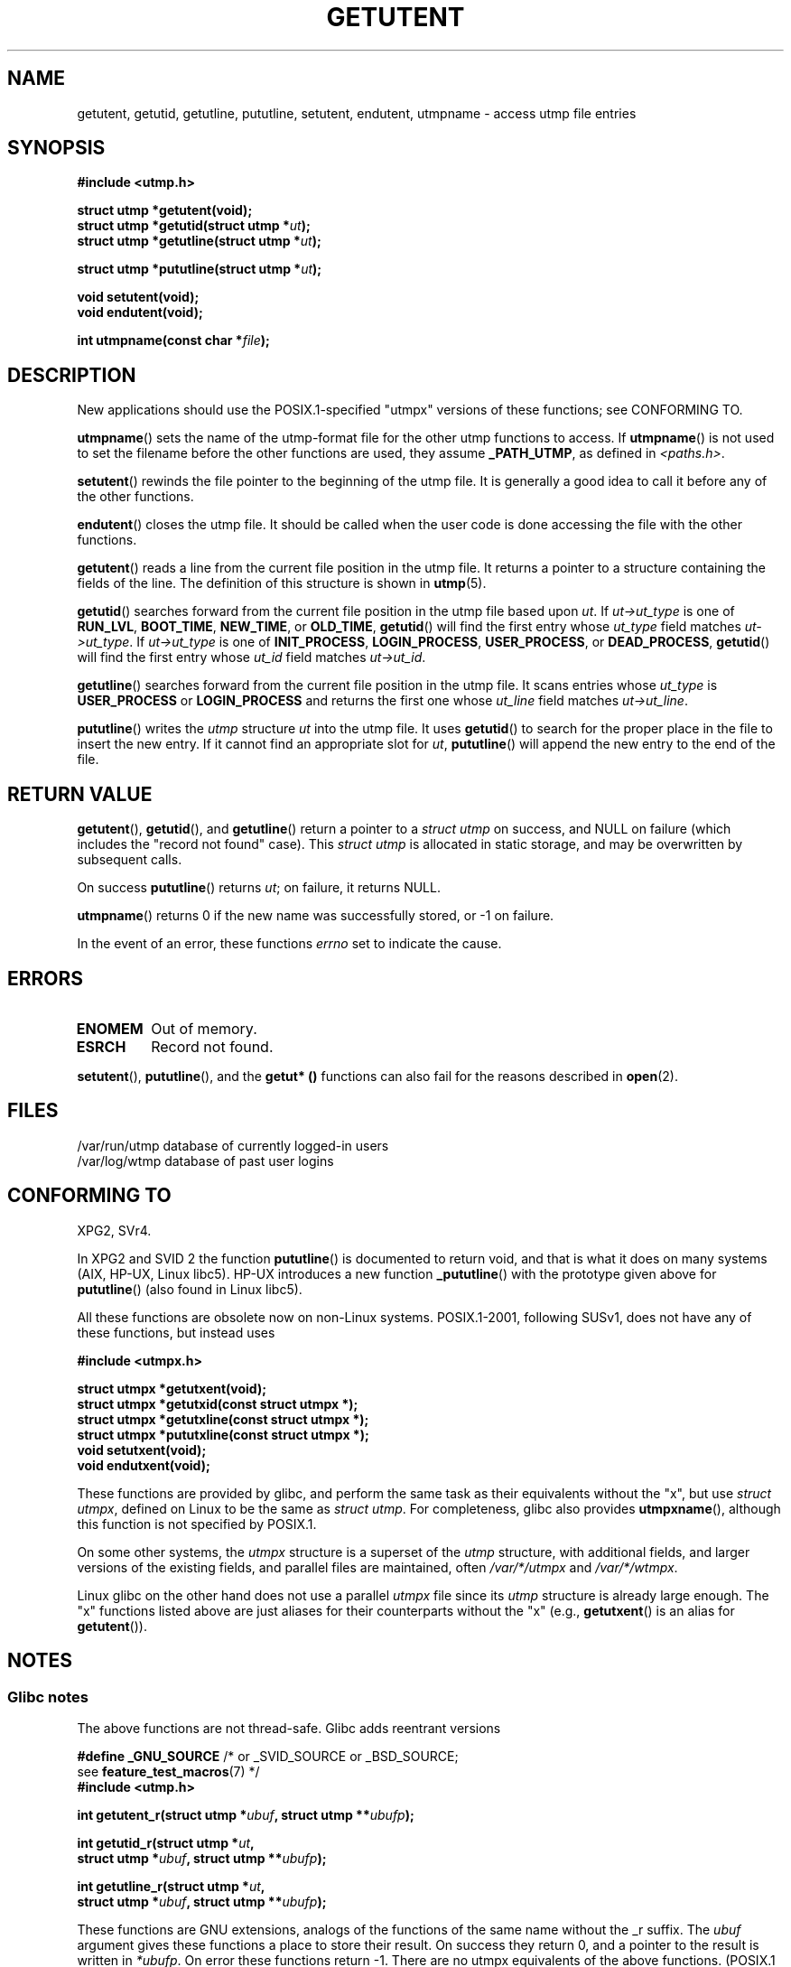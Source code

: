 .\" Copyright 1995 Mark D. Roth (roth@uiuc.edu)
.\"
.\" %%%LICENSE_START(GPLv2+_DOC_FULL)
.\" This is free documentation; you can redistribute it and/or
.\" modify it under the terms of the GNU General Public License as
.\" published by the Free Software Foundation; either version 2 of
.\" the License, or (at your option) any later version.
.\"
.\" The GNU General Public License's references to "object code"
.\" and "executables" are to be interpreted as the output of any
.\" document formatting or typesetting system, including
.\" intermediate and printed output.
.\"
.\" This manual is distributed in the hope that it will be useful,
.\" but WITHOUT ANY WARRANTY; without even the implied warranty of
.\" MERCHANTABILITY or FITNESS FOR A PARTICULAR PURPOSE.  See the
.\" GNU General Public License for more details.
.\"
.\" You should have received a copy of the GNU General Public
.\" License along with this manual; if not, see
.\" <http://www.gnu.org/licenses/>.
.\" %%%LICENSE_END
.\"
.\" References consulted:
.\"     Linux libc source code
.\"     Solaris manpages
.\"
.\" Modified Thu Jul 25 14:43:46 MET DST 1996 by Michael Haardt
.\"     <michael@cantor.informatik.rwth-aachen.de>
.\"
.TH GETUTENT 3 2013-04-19 "" "Linux Programmer's Manual"
.SH NAME
getutent, getutid, getutline, pututline, setutent, endutent,
utmpname \- access utmp file entries
.SH SYNOPSIS
.B #include <utmp.h>
.sp
.B struct utmp *getutent(void);
.br
.BI "struct utmp *getutid(struct utmp *" ut );
.br
.BI "struct utmp *getutline(struct utmp *" ut );
.sp
.BI "struct utmp *pututline(struct utmp *" ut );
.sp
.B void setutent(void);
.br
.B void endutent(void);
.sp
.BI "int utmpname(const char *" file );
.SH DESCRIPTION
New applications should use the POSIX.1-specified "utmpx" versions of
these functions; see CONFORMING TO.

.BR utmpname ()
sets the name of the utmp-format file for the other utmp
functions to access.
If
.BR utmpname ()
is not used to set the filename
before the other functions are used, they assume \fB_PATH_UTMP\fP, as
defined in \fI<paths.h>\fP.
.PP
.BR setutent ()
rewinds the file pointer to the beginning of the utmp file.
It is generally a good idea to call it before any of the other
functions.
.PP
.BR endutent ()
closes the utmp file.
It should be called when the user
code is done accessing the file with the other functions.
.PP
.BR getutent ()
reads a line from the current file position in the utmp file.
It returns a pointer to a structure containing the fields of
the line.
The definition of this structure is shown in
.BR utmp (5).
.PP
.BR getutid ()
searches forward from the current file position in the utmp
file based upon \fIut\fP.
If \fIut\->ut_type\fP is one of \fBRUN_LVL\fP,
\fBBOOT_TIME\fP, \fBNEW_TIME\fP, or \fBOLD_TIME\fP,
.BR getutid ()
will
find the first entry whose \fIut_type\fP field matches \fIut\->ut_type\fP.
If \fIut\->ut_type\fP is one of \fBINIT_PROCESS\fP, \fBLOGIN_PROCESS\fP,
\fBUSER_PROCESS\fP, or \fBDEAD_PROCESS\fP,
.BR getutid ()
will find the
first entry whose
.I ut_id
field matches \fIut\->ut_id\fP.
.PP
.BR getutline ()
searches forward from the current file position in the utmp file.
It scans entries whose
.I ut_type
is \fBUSER_PROCESS\fP
or \fBLOGIN_PROCESS\fP and returns the first one whose
.I ut_line
field
matches \fIut\->ut_line\fP.
.PP
.BR pututline ()
writes the
.I utmp
structure \fIut\fP into the utmp file.
It uses
.BR getutid ()
to search for the proper place in the file to insert
the new entry.
If it cannot find an appropriate slot for \fIut\fP,
.BR pututline ()
will append the new entry to the end of the file.
.SH RETURN VALUE
.BR getutent (),
.BR getutid (),
and
.BR getutline ()
return a pointer to a \fIstruct utmp\fP on success,
and NULL on failure (which includes the "record not found" case).
This \fIstruct utmp\fP is allocated in static storage, and may be
overwritten by subsequent calls.

On success
.BR pututline ()
returns
.IR ut ;
on failure, it returns NULL.

.BR utmpname ()
returns 0 if the new name was successfully stored, or \-1 on failure.

In the event of an error, these functions
.I errno
set to indicate the cause.
.SH ERRORS
.TP
.B ENOMEM
Out of memory.
.TP
.B ESRCH
Record not found.
.PP
.BR setutent (),
.BR pututline (),
and the
.B getut* ()
functions can also fail for the reasons described in
.BR open (2).
.SH FILES
/var/run/utmp	database of currently logged-in users
.br
/var/log/wtmp	database of past user logins
.SH CONFORMING TO
XPG2, SVr4.
.LP
In XPG2 and SVID 2 the function
.BR pututline ()
is documented to return void, and that is what it does on many systems
(AIX, HP-UX, Linux libc5).
HP-UX introduces a new function
.BR _pututline ()
with the prototype given above for
.BR pututline ()
(also found in Linux libc5).
.LP
All these functions are obsolete now on non-Linux systems.
POSIX.1-2001, following SUSv1,
does not have any of these functions, but instead uses
.sp
.B #include <utmpx.h>
.sp
.B struct utmpx *getutxent(void);
.br
.B struct utmpx *getutxid(const struct utmpx *);
.br
.B struct utmpx *getutxline(const struct utmpx *);
.br
.B struct utmpx *pututxline(const struct utmpx *);
.br
.B void setutxent(void);
.br
.B void endutxent(void);
.PP
These functions are provided by glibc,
and perform the same task as their equivalents without the "x", but use
.IR "struct utmpx" ,
defined on Linux to be the same as
.IR "struct utmp" .
For completeness, glibc also provides
.BR utmpxname (),
although this function is not specified by POSIX.1.
.PP
On some other systems,
the \fIutmpx\fP structure is a superset of the \fIutmp\fP structure,
with additional fields, and larger versions of the existing fields,
and parallel files are maintained, often
.I /var/*/utmpx
and
.IR /var/*/wtmpx .
.LP
Linux glibc on the other hand does not use a parallel \fIutmpx\fP file
since its \fIutmp\fP structure is already large enough.
The "x" functions listed above are just aliases for
their counterparts without the "x" (e.g.,
.BR getutxent ()
is an alias for
.BR getutent ()).
.SH NOTES
.SS Glibc notes
The above functions are not thread-safe.
Glibc adds reentrant versions
.sp
.nf
.BR "#define _GNU_SOURCE" "    /* or _SVID_SOURCE or _BSD_SOURCE;
.RB "\&                          see " feature_test_macros "(7) */"
.B #include <utmp.h>
.sp
.BI "int getutent_r(struct utmp *" ubuf ", struct utmp **" ubufp );
.sp
.BI "int getutid_r(struct utmp *" ut ,
.BI "              struct utmp *" ubuf ", struct utmp **" ubufp );
.sp
.BI "int getutline_r(struct utmp *" ut ,
.BI "                struct utmp *" ubuf ", struct utmp **" ubufp );
.fi
.sp
These functions are GNU extensions, analogs of the functions of the
same name without the _r suffix.
The
.I ubuf
argument gives these functions a place to store their result.
On success they return 0, and a pointer to the result is written in
.IR *ubufp .
On error these functions return \-1.
There are no utmpx equivalents of the above functions.
(POSIX.1 does not specify such functions.)
.SH EXAMPLE
The following example adds and removes a utmp record, assuming it is run
from within a pseudo terminal.
For usage in a real application, you
should check the return values of
.BR getpwuid (3)
and
.BR ttyname (3).
.PP
.nf
#include <string.h>
#include <stdlib.h>
#include <pwd.h>
#include <unistd.h>
#include <utmp.h>

int
main(int argc, char *argv[])
{
    struct utmp entry;

    system("echo before adding entry:;who");

    entry.ut_type = USER_PROCESS;
    entry.ut_pid = getpid();
    strcpy(entry.ut_line, ttyname(STDIN_FILENO) + strlen("/dev/"));
    /* only correct for ptys named /dev/tty[pqr][0\-9a\-z] */
    strcpy(entry.ut_id, ttyname(STDIN_FILENO) + strlen("/dev/tty"));
    time(&entry.ut_time);
    strcpy(entry.ut_user, getpwuid(getuid())\->pw_name);
    memset(entry.ut_host, 0, UT_HOSTSIZE);
    entry.ut_addr = 0;
    setutent();
    pututline(&entry);

    system("echo after adding entry:;who");

    entry.ut_type = DEAD_PROCESS;
    memset(entry.ut_line, 0, UT_LINESIZE);
    entry.ut_time = 0;
    memset(entry.ut_user, 0, UT_NAMESIZE);
    setutent();
    pututline(&entry);

    system("echo after removing entry:;who");

    endutent();
    exit(EXIT_SUCCESS);
}
.fi
.SH SEE ALSO
.BR getutmp (3),
.BR utmp (5)

